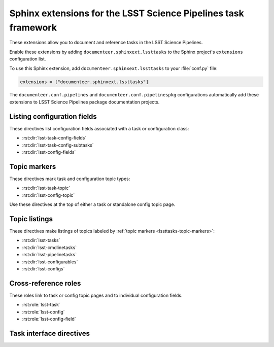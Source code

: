 ###############################################################
Sphinx extensions for the LSST Science Pipelines task framework
###############################################################

These extensions allow you to document and reference tasks in the LSST Science Pipelines.

Enable these extensions by adding ``documenteer.sphinxext.lssttasks`` to the Sphinx project's ``extensions`` configuration list.

To use this Sphinx extension, add ``documenteer.sphinxext.lssttasks`` to your :file:`conf.py` file:

.. code-block:: python

   extensions = ["documenteer.sphinxext.lssttasks"]

The ``documenteer.conf.pipelines`` and ``documenteer.conf.pipelinespkg`` configurations automatically add these extensions to LSST Science Pipelines package documentation projects.

Listing configuration fields
============================

These directives list configuration fields associated with a task or configuration class:

- :rst:dir:`lsst-task-config-fields`
- :rst:dir:`lsst-task-config-subtasks`
- :rst:dir:`lsst-config-fields`

.. rst:directive:: .. lsst-task-config-fields:: task_name

   List the configuration fields (except for ``ConfigurableField`` and ``Registry``) for a task class.

   Use this directive in the "Configuration fields" component of Task documentation topics.

   **Required argument:**

   - Name of the task class.

   **Example:**

   .. code-block:: rst

      .. lsst-task-config-fields:: lsst.pipe.tasks.processCcd.ProcessCcdTask

   **See also:**

   - :rst:dir:`lsst-task-config-subtasks`: lists subtasks instead of general configuration fields.
   - :rst:role:`lsst-config-field`: role for cross-referencing individual fields documented with this directive.

.. rst:directive:: .. lsst-task-config-subtasks:: task_name

   List the subtask configuration fields (``ConfigurableField`` and ``Registry`` types) for a task class.

   Use this directive in the "Configurable subtasks" component of Task documentation topics.

   **Required argument:**

   - Name of the task class.

   **Example:**

   .. code-block:: rst

      .. lsst-task-config-subtasks:: lsst.pipe.tasks.processCcd.ProcessCcdTask

   **See also:**

   - :rst:dir:`lsst-task-config-fields`: lists general configuration fields (not of the ``ConfigurableField`` and ``Registry`` types).
   - :rst:role:`lsst-config-field`: role for cross-referencing individual fields documented with this directive.

.. rst:directive:: .. lsst-config-fields:: config_name

   List all configuration fields associated with a configuration class (subclass of ``lsst.pex.config.Config``).

   Use this directive in standalone configuration topics.

   **Required argument:**

   - Name of the config class.

   **Example:**

   .. code-block:: rst

      .. lsst-config-fields:: lsst.pipe.tasks.colorterms.Colorterm

   **See also:**

   - Use :rst:dir:`lsst-task-config-fields` or :rst:dir:`lsst-task-config-subtasks` to list configuration fields when working within a task topic.
   - :rst:role:`lsst-config-field`: role for cross-referencing individual fields documented with this directive.

.. _lssttasks-topic-markers:

Topic markers
=============

These directives mark task and configuration topic types:

- :rst:dir:`lsst-task-topic`
- :rst:dir:`lsst-config-topic`

Use these directives at the top of either a task or standalone config topic page.

.. rst:directive:: .. lsst-task-topic:: task_name

   Mark the page as a task topic.

   **Required argument:**

   - Name of the task class.

   **Content:**

   You can optionally add a one or two sentence summary of the task as the directive's content.
   This summary is used by the :ref:`topic listing directives <lssttasks-topic-listings>`.
   This content is **optional**.
   If not set, the summary is set from the task's docstring.

   **Example:**

   .. code-block:: rst

      .. lsst-task-topic:: lsst.pipe.tasks.processCcd.ProcessCcdTask

         Summary of ProcessCcdTask.

.. rst:directive:: .. lsst-config-topic:: config_name

   Mark the page as a standalone configuration topic.

   **Required argument:**

   - Name of the config class.

   **Content:**

   You can optionally add a one or two sentence summary of the config as the directive's content.
   This summary is used by the :ref:`topic listing directives <lssttasks-topic-listings>`.
   This content is **optional**.
   If not set, the summary is set from the config's docstring.

   **Example:**

   .. code-block:: rst

      .. lsst-config-topic:: lsst.pipe.tasks.colorterms.Colorterm

         Summary of Colorterm.

.. _lssttasks-topic-listings:

Topic listings
==============

These directives make listings of topics labeled by :ref:`topic markers <lssttasks-topic-markers>`:

- :rst:dir:`lsst-tasks`
- :rst:dir:`lsst-cmdlinetasks`
- :rst:dir:`lsst-pipelinetasks`
- :rst:dir:`lsst-configurables`
- :rst:dir:`lsst-configs`

.. rst:directive:: lsst-tasks

   List task topics that are marked with the :rst:dir:`lsst-task-topic` directive.
   Only ``lsst.pipe.base.Task``-types that are not ``CmdLineTask`` or ``PipelineTask``-types are listed by this directive.

   **Options**

   ``root``
      The root Python package that tasks must belong to to be including in the listing.
      For example, ``:root: lsst.pipe.tasks`` means that only tasks in the ``lsst.pipe.tasks`` Python subpackage are included in the listing.

   ``toctree``
      If set, a :rst:dir:`toctree` is automatically generated for pages that appear in a given directory.
      For example, if task topics are in a ``tasks/`` subdirectory, set ``:toctree: tasks``.
      The :rst:dir:`toctree` is hidden.

      If this directive is listing topics that are already included by another :rst:dir:`toctree`, **don't set this option.**

      Note that ``toctree`` doesn't filter tasks using the same critera as the ``root`` option.
      Generally the directory structure should be set up so that ``toctree`` effectively corresponds to the filtering criteria set by ``root``, though.

   **Example:**

   .. code-block:: rst

      .. lsst-tasks::
         :root: lsst.pipe.tasks
         :toctree: tasks

.. rst:directive:: lsst-cmdlinetasks

   List task topics that are marked with the :rst:dir:`lsst-task-topic` directive that correspond to ``lsst.pipe.base.CmdLineTask``-types.

   **Options**

   ``root``
      The root Python package that tasks must belong to to be including in the listing.
      For example, ``:root: lsst.pipe.tasks`` means that only tasks in the ``lsst.pipe.tasks`` Python subpackage are included in the listing.

   ``toctree``
      If set, a :rst:dir:`toctree` is automatically generated for pages that appear in a given directory.
      For example, if task topics are in a ``tasks/`` subdirectory, set ``:toctree: tasks``.
      The :rst:dir:`toctree` is hidden.

      If this directive is listing topics that are already included by another :rst:dir:`toctree`, **don't set this option.**

      Note that ``toctree`` doesn't filter tasks using the same critera as the ``root`` option.
      Generally the directory structure should be set up so that ``toctree`` effectively corresponds to the filtering criteria set by ``root``, though.

   **Example:**

   .. code-block:: rst

      .. lsst-cmdlinetasks::
         :root: lsst.pipe.tasks
         :toctree: tasks

.. rst:directive:: lsst-pipelinetasks

   List task topics that are marked with the :rst:dir:`lsst-task-topic` directive that correspond to ``lsst.pipe.base.PipelineTask``-types.

   **Options**

   ``root``
      The root Python package that tasks must belong to to be including in the listing.
      For example, ``:root: lsst.pipe.tasks`` means that only tasks in the ``lsst.pipe.tasks`` Python subpackage are included in the listing.

   ``toctree``
      If set, a :rst:dir:`toctree` is automatically generated for pages that appear in a given directory.
      For example, if task topics are in a ``tasks/`` subdirectory, set ``:toctree: tasks``.
      The :rst:dir:`toctree` is hidden.

      If this directive is listing topics that are already included by another :rst:dir:`toctree`, **don't set this option.**

      Note that ``toctree`` doesn't filter tasks using the same critera as the ``root`` option.
      Generally the directory structure should be set up so that ``toctree`` effectively corresponds to the filtering criteria set by ``root``, though.

   **Example:**

   .. code-block:: rst

      .. lsst-pipelinetasks::
         :root: lsst.pipe.tasks
         :toctree: tasks

.. rst:directive:: lsst-configurables

   List "configurable" topics that are marked with the :rst:dir:`lsst-task-topic` directive that correspond to generic configurable types.

   **Options**

   ``root``
      The root Python package that configurables must belong to to be including in the listing.
      For example, ``:root: lsst.pipe.tasks`` means that only configurables in the ``lsst.pipe.tasks`` Python subpackage are included in the listing.

   ``toctree``
      If set, a :rst:dir:`toctree` is automatically generated for pages that appear in a given directory.
      For example, if configurable topics are in a ``configurables/`` subdirectory, set ``:toctree: configurables``.
      The :rst:dir:`toctree` is hidden.

      If this directive is listing topics that are already included by another :rst:dir:`toctree`, **don't set this option.**

   **Example:**

   .. code-block:: rst

      .. lsst-configurables::
         :root: lsst.pipe.tasks
         :toctree: configurables

.. rst:directive:: lsst-configs

   List "config" topics that are marked with the :rst:dir:`lsst-config-topic` directive that correspond to ``lsst.pex.config.Config``-types.

   **Options**

   ``root``
      The root Python package that configs must belong to to be including in the listing.
      For example, ``:root: lsst.pipe.tasks`` means that only configs in the ``lsst.pipe.tasks`` Python subpackage are included in the listing.

   ``toctree``
      If set, a :rst:dir:`toctree` is automatically generated for pages that appear in a given directory.
      For example, if configurable topics are in a ``configurables/`` subdirectory, set ``:toctree: configurables``.
      The :rst:dir:`toctree` is hidden.

      If this directive is listing topics that are already included by another :rst:dir:`toctree`, **don't set this option.**

      Note that ``toctree`` doesn't filter tasks using the same critera as the ``root`` option.
      Generally the directory structure should be set up so that ``toctree`` effectively corresponds to the filtering criteria set by ``root``, though.

   **Example:**

   .. code-block:: rst

      .. lsst-configs::
         :root: lsst.pipe.tasks
         :toctree: configs

Cross-reference roles
=====================

These roles link to task or config topic pages and to individual configuration fields.

- :rst:role:`lsst-task`
- :rst:role:`lsst-config`
- :rst:role:`lsst-config-field`

.. rst:role:: lsst-task

   Reference a task topic that is marked with the :rst:dir:`lsst-task-topic` directive.

   .. code-block:: rst

      :lsst-task:`lsst.pipe.tasks.processCcd.ProcessCcdTask`

   The link text can be shortened to just the task class name by prefixing the class with ``~``:

   .. code-block:: rst

      :lsst-task:`~lsst.pipe.tasks.processCcd.ProcessCcdTask`

   You can also provide alternative link text:

   .. code-block:: rst

      :lsst-task:`this task <lsst.pipe.tasks.processCcd.ProcessCcdTask>`

.. rst:role:: lsst-config

   Reference a standalone config topic that marked with the :rst:dir:`lsst-config-topic` directive.

   .. code-block:: rst

      :lsst-config:`lsst.pipe.tasks.colorterms.Colorterm`

   Abbreviate the link to just the class name:

   .. code-block:: rst

      :lsst-config:`~lsst.pipe.tasks.colorterms.Colorterm`

   Provide alternative link text:

   .. code-block:: rst

      :lsst-config:`this config <lsst.pipe.tasks.colorterms.Colorterm>`

.. rst:role:: lsst-config-field

   Reference a configuration field.

   Note that you must reference a configuration field as an attribute of a configuration class, not as an attribute of task class's ``config`` attribute.

   .. code-block:: rst

      :lsst-config-field:`lsst.pipe.tasks.processCcd.ProcessCcdConfig.isr`

   **See also:**

   The :rst:dir:`lsst-task-config-fields`, :rst:dir:`lsst-task-config-subtasks`, and :rst:dir:`lsst-config-fields` directives create the configuration field documentation that this role references.

Task interface directives
=========================

.. rst:directive:: .. lsst-task-api-summary:: task_name

   Generate a summary of the task's Python API.

   **Required argument:**

   - Name of the task class.

   **Example:**

   .. code-block:: rst

      .. lsst-task-api-summary:: lsst.pipe.tasks.assembleCoadd.AssembleCoaddTask
